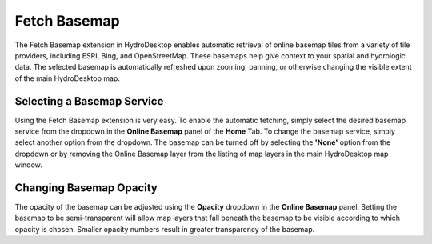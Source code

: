 .. index:: 
   single: extensions; Fetch Basemap
   single: Fetch Basemap

Fetch Basemap
=============

The Fetch Basemap extension in HydroDesktop enables automatic retrieval of online basemap tiles from a variety of tile providers, including ESRI, Bing, and OpenStreetMap.  These basemaps help give context to your spatial and hydrologic data.  The selected basemap is automatically refreshed upon zooming, panning, or otherwise changing the visible extent of the main HydroDesktop map.

Selecting a Basemap Service
---------------------------
Using the Fetch Basemap extension is very easy.  To enable the automatic fetching, simply select the desired basemap service from the dropdown in the **Online Basemap** panel of the **Home** Tab.  To change the basemap service, simply select another option from the dropdown.  The basemap can be turned off by selecting the **'None'** option from the dropdown or by removing the Online Basemap layer from the listing of map layers in the main HydroDesktop map window.

Changing Basemap Opacity
------------------------
The opacity of the basemap can be adjusted using the **Opacity** dropdown in the **Online Basemap** panel.  Setting the basemap to be semi-transparent will allow map layers that fall beneath the basemap to be visible according to which opacity is chosen.  Smaller opacity numbers result in greater transparency of the basemap.